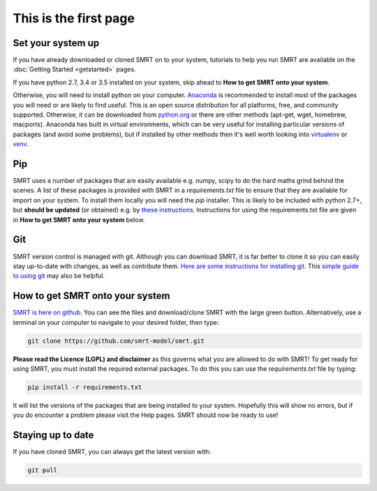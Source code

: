 .. title: Download SMRT
.. slug: download
.. date: 2016-10-02 16:03:55 UTC
.. tags:
.. category:
.. link:
.. description:
.. type: text


This is the first page
======================



Set your system up
-------------------

If you have already downloaded or cloned SMRT on to your system, tutorials to help you run SMRT are available on the :doc:`Getting Started <getstarted>` pages. 

If you have python 2.7, 3.4 or 3.5 installed on your system, skip ahead to **How to get SMRT onto your system**.

Otherwise, you will need to install python on your computer. `Anaconda <https://www.continuum.io/downloads>`_ is recommended to install most of the packages you will need or are likely to find useful. This is an open source distribution for all platforms, free, and community supported. Otherwise, it can be downloaded from `python.org <https://www.python.org/downloads/.>`_ or there are other methods (apt-get, wget, homebrew, macports). Anaconda has built in virtual environments, which can be very useful for installing particular versions of packages (and avoid some problems), but if installed by other methods then it's well worth looking into `virtualenv <http://python-guide-pt-br.readthedocs.io/en/latest/dev/virtualenvs/>`_ or `venv <https://docs.python.org/3/library/venv.html>`_.


Pip
----

SMRT uses a number of packages that are easily available e.g. numpy, scipy to do the hard maths grind behind the scenes. A list of these packages is provided with SMRT in a *requirements.txt* file to ensure that they are available for import on your system. To install them locally you will need the *pip* installer. This is likely to be included with python 2.7+, but **should be updated** (or obtained) e.g. by `these instructions <https://packaging.python.org/installing/>`_. Instructions for using the requirements.txt file are given in **How to get SMRT onto your system** below.


Git
----

SMRT version control is managed with git. Although you can download SMRT, it is far better to clone it so you can easily stay up-to-date with changes, as well as contribute them. `Here are some instructions for installing git <https://www.atlassian.com/git/tutorials/install-git>`_. This `simple guide to using git <http://rogerdudler.github.io/git-guide/>`_ may also be helpful.


How to get SMRT onto your system
--------------------------------

`SMRT is here on github <https://github.com/smrt-model/smrt>`_. You can see the files and download/clone SMRT with the large green button. Alternatively, use a terminal on your computer to navigate to your desired folder, then type:

.. code:: python

    git clone https://github.com/smrt-model/smrt.git

**Please read the Licence (LGPL) and disclaimer** as this governs what you are allowed to do with SMRT! To get ready for using SMRT, you must install the required external packages. To do this you can use the *requirements.txt* file
by typing:

.. code:: python

    pip install -r requirements.txt

It will list the versions of the packages that are being installed to your system. Hopefully this will show no errors, but if you do encounter a problem please visit the Help pages. SMRT should now be ready to use!


Staying up to date
-------------------

If you have cloned SMRT, you can always get the latest version with:

.. code:: python

    git pull
